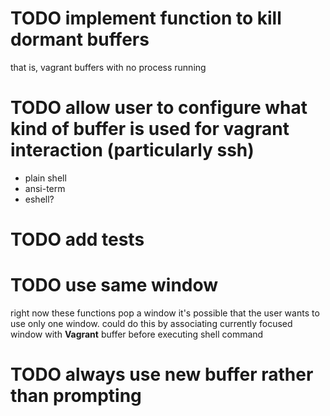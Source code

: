 * TODO implement function to kill dormant buffers
that is, vagrant buffers with no process running
* TODO allow user to configure what kind of buffer is used for vagrant interaction (particularly ssh)

- plain shell
- ansi-term
- eshell?
* TODO add tests
* TODO use same window
right now these functions pop a window
it's possible that the user wants to use only one window.
could do this by associating currently focused window with *Vagrant* buffer before executing shell command
* TODO always use new buffer rather than prompting
